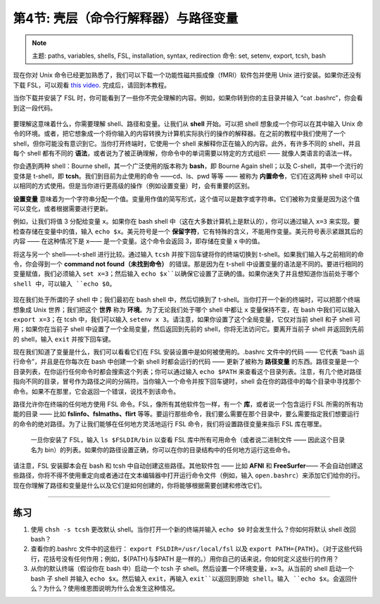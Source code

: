 .. _Unix_04_ShellsVariables:

===========================================
第4节: 壳层（命令行解释器）与路径变量
===========================================

.. note::
  主题: paths, variables, shells, FSL, installation, syntax, redirection
  命令: set, setenv, export, tcsh, bash
  
  
现在你对 Unix 命令已经更加熟悉了，我们可以下载一个功能性磁共振成像（fMRI）软件包并使用 Unix 进行安装。如果你还没有下载 FSL，可以观看 `this video <https://youtu.be/E9FwDCYAto8?t=14>`__. 完成后，请回到本教程。

当你下载并安装了 FSL 时，你可能看到了一些你不完全理解的内容。例如，如果你转到你的主目录并输入 “cat .bashrc”，你会看到这一段代码。

.. figure:: Bash_RC_Contents.png

要理解这意味着什么，你需要理解 shell、路径和变量。让我们从 **shell** 开始。可以把 shell 想象成一个你可以在其中输入 Unix 命令的环境。或者，把它想象成一个将你输入的内容转换为计算机实际执行的操作的解释器。在之前的教程中我们使用了一个 shell，但你可能没有意识到它。当你打开终端时，它使用一个 shell 来解释你正在输入的内容。此外，有许多不同的 shell，并且每个 shell 都有不同的 **语法**，或者说为了被正确理解，你命令中的单词需要以特定的方式组织 —— 就像人类语言的语法一样。

你会遇到两种 shell：Bourne shell，其一个广泛使用的版本称为 **bash**，即 Bourne Again shell；以及 C-shell，其中一个流行的变体是 t-shell，即 **tcsh**。我们到目前为止使用的命令 ——cd、ls、pwd 等等 —— 被称为 **内置命令**，它们在这两种 shell 中可以以相同的方式使用。但是当你进行更高级的操作（例如设置变量）时，会有重要的区别。

**设置变量** 意味着为一个字符串分配一个值。变量用作值的简写形式，这个值可以是数字或字符串。它们被称为变量是因为这个值可以变化，或者根据需要进行更新。

例如，让我们将值 3 分配给变量 ``x``。如果你在 bash shell 中（这在大多数计算机上是默认的），你可以通过输入 ``x=3`` 来实现。要检查存储在变量中的值，输入 ``echo $x``。美元符号是一个 **保留字符**，它有特殊的含义，不能用作变量。美元符号表示紧跟其后的内容 —— 在这种情况下是 x—— 是一个变量。这个命令会返回 3，即存储在变量 x 中的值。

将这与另一个 shell——t-shell 进行比较。通过输入 ``tcsh`` 并按下回车键将你的终端切换到 t-shell。如果我们输入与之前相同的命令，你会得到一个 **command not found（未找到命令）** 的错误。那是因为在 t-shell 中设置变量的语法是不同的。要进行相同的变量赋值，我们必须输入 ``set x=3``；然后输入 ``echo $x``以确保它设置了正确的值。如果你迷失了并且想知道你当前处于哪个 shell 中，可以输入 ``echo $0``。

.. figure:: VariableAssignment.gif


现在我们处于所谓的子 shell 中；我们最初在 bash shell 中，然后切换到了 t-shell。当你打开一个新的终端时，可以把那个终端想象成 Unix 世界；我们把这个 **世界** 称为 **环境**。为了无论我们处于哪个 shell 中都让 ``x`` 变量保持不变，在 bash 中我们可以输入 ``export x=3``；在 tcsh 中，我们可以输入 ``setenv x 3``。请注意，如果你设置了这个全局变量，它仅对当前 shell 和子 shell 可用；如果你在当前子 shell 中设置了一个全局变量，然后返回到先前的 shell，你将无法访问它。要离开当前子 shell 并返回到先前的 shell，输入 ``exit`` 并按下回车键。

现在我们知道了变量是什么，我们可以看看它们在 FSL 安装设置中是如何被使用的。.bashrc 文件中的代码 —— 它代表 “bash 运行命令”，并且是在你每次在 bash 中创建一个新 shell 时都会运行的代码 —— 更新了被称为 **路径变量** 的东西。路径变量是一个目录列表，在你运行任何命令时都会搜索这个列表；你可以通过输入 ``echo $PATH`` 来查看这个目录列表。注意，有几个绝对路径指向不同的目录，冒号作为路径之间的分隔符。当你输入一个命令并按下回车键时，shell 会在你的路径中的每个目录中寻找那个命令。如果不在那里，它会返回一个错误，说找不到该命令。

路径允许你在终端的任何地方使用 FSL 命令。FSL，像所有其他软件包一样，有一个 **库**，或者说一个包含运行 FSL 所需的所有功能的目录 —— 比如 **fslinfo、fslmaths、flirt** 等等。要运行那些命令，我们要么需要在那个目录中，要么需要指定我们想要运行的命令的绝对路径。为了让我们能够在任何地方灵活地运行 FSL 命令，我们将设置路径变量来指示 FSL 库在哪里。

.. figure:: FSL_Library.png

  一旦你安装了 FSL，输入 ``ls $FSLDIR/bin`` 以查看 FSL 库中所有可用命令（或者说二进制文件 —— 因此这个目录名为 bin）的列表。如果你的路径设置正确，你可以在你的目录结构中的任何地方运行这些命令。

请注意，FSL 安装脚本会在 bash 和 tcsh 中自动创建这些路径。其他软件包 —— 比如 **AFNI** 和 **FreeSurfer**—— 不会自动创建这些路径，你将不得不使用重定向或者通过在文本编辑器中打开运行命令文件（例如，输入 ``open.bashrc``）来添加它们给你的行。现在你理解了路径和变量是什么以及它们是如何创建的，你将能够根据需要创建和修改它们。

-----------

练习
---------

1. 使用 ``chsh -s tcsh`` 更改默认 shell。当你打开一个新的终端并输入 ``echo $0`` 时会发生什么？你如何将默认 shell 改回 bash？ 

2. 查看你的.bashrc 文件中的这些行： ``export FSLDIR=/usr/local/fsl`` 以及 ``export PATH={PATH}``。（对于这些代码行，花括号没有任何作用；例如，${PATH}与$PATH 是一样的。）用你自己的话来说，你如何定义这些行的作用？ 

3. 从你的默认终端（假设你在 bash 中）启动一个 tcsh 子 shell。然后设置一个环境变量，x=3。从当前的 shell 启动一个 bash 子 shell 并输入 ``echo $x``。然后输入 ``exit``，再输入 ``exit``以返回到原始 shell。输入 ``echo $x``。会返回什么？为什么？使用维恩图说明为什么会发生这种情况。
